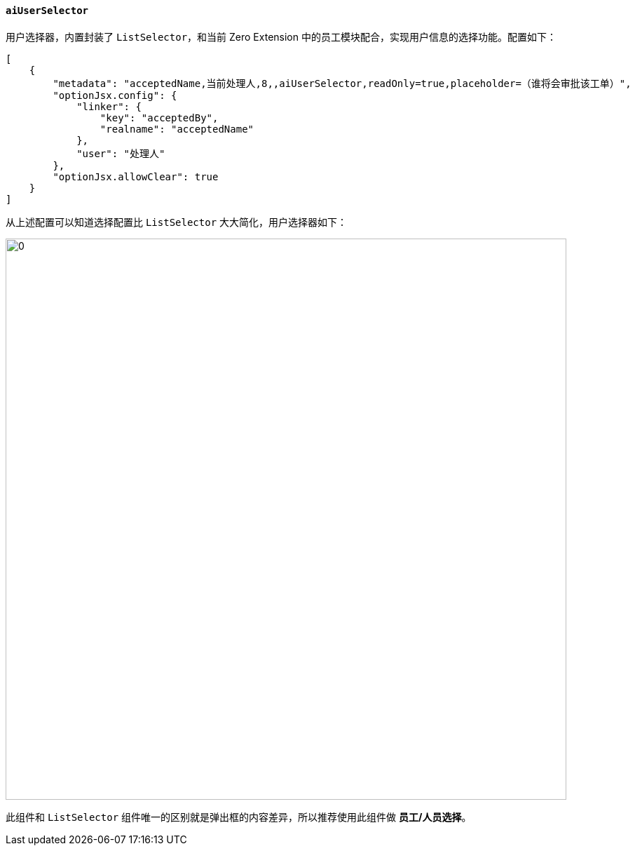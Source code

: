 ifndef::imagesdir[:imagesdir: ../images]
:data-uri:
:table-caption!:

==== `aiUserSelector`

用户选择器，内置封装了 `ListSelector`，和当前 Zero Extension 中的员工模块配合，实现用户信息的选择功能。配置如下：

[source,json]
----
[
    {
        "metadata": "acceptedName,当前处理人,8,,aiUserSelector,readOnly=true,placeholder=（谁将会审批该工单）",
        "optionJsx.config": {
            "linker": {
                "key": "acceptedBy",
                "realname": "acceptedName"
            },
            "user": "处理人"
        },
        "optionJsx.allowClear": true
    }
]
----

从上述配置可以知道选择配置比 `ListSelector` 大大简化，用户选择器如下：

image:exp-user-selector.png[0,800]

此组件和 `ListSelector` 组件唯一的区别就是弹出框的内容差异，所以推荐使用此组件做 **员工/人员选择**。


